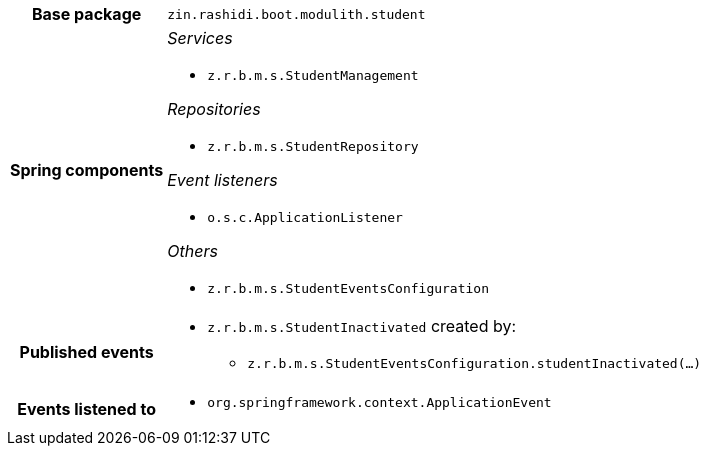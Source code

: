 [%autowidth.stretch, cols="h,a"]
|===
|Base package
|`zin.rashidi.boot.modulith.student`
|Spring components
|_Services_

* `z.r.b.m.s.StudentManagement`

_Repositories_

* `z.r.b.m.s.StudentRepository`

_Event listeners_

* `o.s.c.ApplicationListener`

_Others_

* `z.r.b.m.s.StudentEventsConfiguration`
|Published events
|* `z.r.b.m.s.StudentInactivated` created by:
** `z.r.b.m.s.StudentEventsConfiguration.studentInactivated(…)`

|Events listened to
|* `org.springframework.context.ApplicationEvent` 
|===

